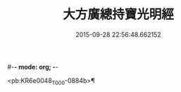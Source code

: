 #-*- mode: org; -*-
#+DATE: 2015-09-28 22:56:48.662152
#+TITLE: 大方廣總持寶光明經
#+PROPERTY: CBETA_ID T10n0299
#+PROPERTY: ID KR6e0048
#+PROPERTY: SOURCE Taisho Tripitaka Vol. 10, No. 299
#+PROPERTY: VOL 10
#+PROPERTY: BASEEDITION T
#+PROPERTY: WITNESS T

<pb:KR6e0048_T_000-0884b>¶

